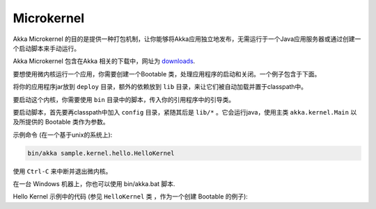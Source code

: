 
.. _microkernel-java:

Microkernel
==================

Akka Microkernel 的目的是提供一种打包机制，让你能够将Akka应用独立地发布，无需运行于一个Java应用服务器或通过创建一个启动脚本来手动运行。

Akka Microkernel 包含在Akka 相关的下载中，网址为 `downloads`_.

.. _downloads: http://akka.io/downloads

要想使用微内核运行一个应用，你需要创建一个Bootable 类，处理应用程序的启动和关闭。一个例子包含于下面。

将你的应用程序jar放到 ``deploy`` 目录，额外的依赖放到 ``lib`` 目录，来让它们被自动加载并置于classpath中。

要启动这个内核，你需要使用 ``bin`` 目录中的脚本，传入你的引用程序中的引导类。

要启动脚本，首先要再classpath中加入 ``config`` 目录，紧随其后是 ``lib/*`` 。它会运行java，使用主类  ``akka.kernel.Main`` 以及所提供的 Bootable 类作为参数。

示例命令 (在一个基于unix的系统上):

.. code-block:: none

   bin/akka sample.kernel.hello.HelloKernel

使用 ``Ctrl-C`` 来中断并退出微内核。

在一台 Windows 机器上，你也可以使用 bin/akka.bat 脚本.

Hello Kernel 示例中的代码 (参见 ``HelloKernel`` 类 ，作为一个创建 Bootable 的例子):

.. includecode:: ../../../akka-samples/akka-sample-hello-kernel/src/main/java/sample/kernel/hello/java/HelloKernel.java



